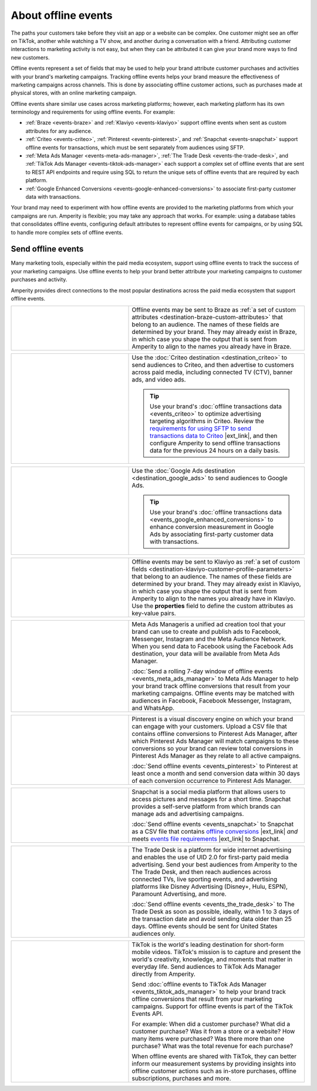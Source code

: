 .. https://docs.amperity.com/user/


.. meta::
    :description lang=en:
        Offline events help your brand associate customer activity to your brand's marketing campaigns.

.. meta::
    :content class=swiftype name=body data-type=text:
        Offline events help your brand associate customer activity to your brand's marketing campaigns.

.. meta::
    :content class=swiftype name=title data-type=string:
        About offline events

==================================================
About offline events
==================================================

.. offline-events-overview-start

The paths your customers take before they visit an app or a website can be complex. One customer might see an offer on TikTok, another while watching a TV show, and another during a conversation with a friend. Attributing customer interactions to marketing activity is not easy, but when they can be attributed it can give your brand more ways to find new customers.

.. offline-events-overview-end

.. offline-events-what-are-offline-events-start

Offline events represent a set of fields that may be used to help your brand attribute customer purchases and activities with your brand's marketing campaigns. Tracking offline events helps your brand measure the effectiveness of marketing campaigns across channels. This is done by associating offline customer actions, such as purchases made at physical stores, with an online marketing campaign.

Offline events share similar use cases across marketing platforms; however, each marketing platform has its own terminology and requirements for using offline events. For example:

* :ref:`Braze <events-braze>` and :ref:`Klaviyo <events-klaviyo>` support offline events when sent as custom attributes for any audience.
* :ref:`Criteo <events-criteo>`, :ref:`Pinterest <events-pinterest>`, and :ref:`Snapchat <events-snapchat>` support offline events for transactions, which must be sent separately from audiences using SFTP.
* :ref:`Meta Ads Manager <events-meta-ads-manager>`, :ref:`The Trade Desk <events-the-trade-desk>`, and :ref:`TikTok Ads Manager <events-tiktok-ads-manager>` each support a complex set of offline events that are sent to REST API endpoints and require using SQL to return the unique sets of offline events that are required by each platform.
* :ref:`Google Enhanced Conversions <events-google-enhanced-conversions>` to associate first-party customer data with transactions.

Your brand may need to experiment with how offline events are provided to the marketing platforms from which your campaigns are run. Amperity is flexible; you may take any approach that works. For example: using a database tables that consolidates offline events, configuring default attributes to represent offline events for campaigns, or by using SQL to handle more complex sets of offline events.

.. offline-events-what-are-offline-events-end


.. _offline-events-destinations:

Send offline events
==================================================

.. offline-events-start

Many marketing tools, especially within the paid media ecosystem, support using offline events to track the success of your marketing campaigns. Use offline events to help your brand better attribute your marketing campaigns to customer purchases and activity.

.. offline-events-end

.. offline-events-destinations-start

Amperity provides direct connections to the most popular destinations across the paid media ecosystem that support offline events.

.. offline-events-destinations-end

.. offline-events-destinations-tables-start

.. _events-braze:

.. list-table::
   :widths: 40 60
   :header-rows: 0

   * - .. figure:: ../../amperity_base/source/_static/connector-braze.png
          :figclass: light-only
          :width: 140 px
          :align: left
          :class: no-scaled-link

       .. figure:: ../../amperity_base/source/_static/connector-braze-dark.png
          :figclass: dark-only
          :width: 140 px
          :align: left
          :class: no-scaled-link

     - Offline events may be sent to Braze as :ref:`a set of custom attributes <destination-braze-custom-attributes>` that belong to an audience. The names of these fields are determined by your brand. They may already exist in Braze, in which case you shape the output that is sent from Amperity to align to the names you already have in Braze.


.. _events-criteo:

.. list-table::
   :widths: 40 60
   :header-rows: 0

   * - .. figure:: ../../amperity_base/source/_static/connector-cr1t30.png
          :figclass: light-only
          :width: 140 px
          :align: left
          :class: no-scaled-link

       .. figure:: ../../amperity_base/source/_static/connector-cr1t30.png
          :figclass: dark-only
          :width: 140 px
          :align: left
          :class: no-scaled-link

     - Use the :doc:`Criteo destination <destination_criteo>` to send audiences to Criteo, and then advertise to customers across paid media, including connected TV (CTV), banner ads, and video ads.

       .. tip:: Use your brand's :doc:`offline transactions data <events_criteo>` to optimize advertising targeting algorithms in Criteo. Review the `requirements for using SFTP to send transactions data to Criteo <https://help.criteo.com/kb/guide/en/how-can-i-pass-my-offline-sales-data-to-criteo-Yf95KPKbjB/Steps/775624,914151,775585>`__ |ext_link|, and then configure Amperity to send offline transactions data for the previous 24 hours on a daily basis.


.. _events-google-enhanced-conversions:

.. list-table::
   :widths: 40 60
   :header-rows: 0

   * - .. figure:: ../../amperity_base/source/_static/connector-google-ads.svg
          :figclass: light-only
          :width: 140 px
          :align: left
          :class: no-scaled-link

       .. figure:: ../../amperity_base/source/_static/connector-google-ads.svg
          :figclass: dark-only
          :width: 140 px
          :align: left
          :class: no-scaled-link

     - Use the :doc:`Google Ads destination <destination_google_ads>` to send audiences to Google Ads.

       .. tip:: Use your brand's :doc:`offline transactions data <events_google_enhanced_conversions>` to enhance conversion measurement in Google Ads by associating first-party customer data with transactions.


.. _events-klaviyo:

.. list-table::
   :widths: 40 60
   :header-rows: 0

   * - .. figure:: ../../amperity_base/source/_static/connector-klaviyo.png
          :figclass: light-only
          :width: 140 px
          :align: left
          :class: no-scaled-link

       .. figure:: ../../amperity_base/source/_static/connector-klaviyo-dark.png
          :figclass: dark-only
          :width: 140 px
          :align: left
          :class: no-scaled-link

     - Offline events may be sent to Klaviyo as :ref:`a set of custom fields <destination-klaviyo-customer-profile-parameters>` that belong to an audience. The names of these fields are determined by your brand. They may already exist in Klaviyo, in which case you shape the output that is sent from Amperity to align to the names you already have in Klaviyo. Use the **properties** field to define the custom attributes as key-value pairs.


.. _events-meta-ads-manager:

.. list-table::
   :widths: 40 60
   :header-rows: 0

   * - .. figure:: ../../amperity_base/source/_static/connector-meta.png
          :figclass: light-only
          :width: 140 px
          :align: left
          :class: no-scaled-link

       .. figure:: ../../amperity_base/source/_static/connector-meta-dark.png
          :figclass: dark-only
          :width: 140 px
          :align: left
          :class: no-scaled-link

     - Meta Ads Manageris a unified ad creation tool that your brand can use to create and publish ads to Facebook, Messenger, Instagram and the Meta Audience Network. When you send data to Facebook using the Facebook Ads destination, your data will be available from Meta Ads Manager.

       :doc:`Send a rolling 7-day window of offline events <events_meta_ads_manager>` to Meta Ads Manager to help your brand track offline conversions that result from your marketing campaigns. Offline events may be matched with audiences in Facebook, Facebook Messenger, Instagram, and WhatsApp.


.. _events-pinterest:

.. list-table::
   :widths: 40 60
   :header-rows: 0

   * - .. figure:: ../../amperity_base/source/_static/connector-pinterest.png
          :figclass: light-only
          :width: 140 px
          :align: left
          :class: no-scaled-link

       .. figure:: ../../amperity_base/source/_static/connector-pinterest.png
          :figclass: dark-only
          :width: 140 px
          :align: left
          :class: no-scaled-link

     - Pinterest is a visual discovery engine on which your brand can engage with your customers. Upload a CSV file that contains offline conversions to Pinterest Ads Manager, after which Pinterest Ads Manager will match campaigns to these conversions so your brand can review total conversions in Pinterest Ads Manager as they relate to all active campaigns.

       :doc:`Send offline events <events_pinterest>` to Pinterest at least once a month and send conversion data within 30 days of each conversion occurrence to Pinterest Ads Manager.


.. _events-snapchat:

.. list-table::
   :widths: 40 60
   :header-rows: 0

   * - .. figure:: ../../amperity_base/source/_static/connector-snapchat.png
          :figclass: light-only
          :width: 140 px
          :align: left
          :class: no-scaled-link

       .. figure:: ../../amperity_base/source/_static/connector-snapchat-dark.png
          :figclass: dark-only
          :width: 140 px
          :align: left
          :class: no-scaled-link

     - Snapchat is a social media platform that allows users to access pictures and messages for a short time. Snapchat provides a self-serve platform from which brands can manage ads and advertising campaigns.

       :doc:`Send offline events <events_snapchat>` to Snapchat as a CSV file that contains `offline conversions <https://businesshelp.snapchat.com/s/article/upload-offline-events>`__ |ext_link| *and* meets `events file requirements <https://businesshelp.snapchat.com/s/article/event-file-requirements?language=en_US>`__ |ext_link| to Snapchat.


.. _events-the-trade-desk:

.. list-table::
   :widths: 40 60
   :header-rows: 0

   * - .. figure:: ../../amperity_base/source/_static/connector-thetradedesk.png
          :figclass: light-only
          :width: 140 px
          :align: left
          :class: no-scaled-link

       .. figure:: ../../amperity_base/source/_static/connector-thetradedesk-dark.png
          :figclass: dark-only
          :width: 140 px
          :align: left
          :class: no-scaled-link
     - The Trade Desk is a platform for wide internet advertising and enables the use of UID 2.0 for first-party paid media advertising. Send your best audiences from Amperity to the The Trade Desk, and then reach audiences across connected TVs, live sporting events, and advertising platforms like Disney Advertising (Disney+, Hulu, ESPN), Paramount Advertising, and more.

       :doc:`Send offline events <events_the_trade_desk>` to The Trade Desk as soon as possible, ideally, within 1 to 3 days of the transaction date and avoid sending data older than 25 days. Offline events should be sent for United States audiences only.


.. _events-tiktok-ads-manager:

.. list-table::
   :widths: 40 60
   :header-rows: 0

   * - .. figure:: ../../amperity_base/source/_static/connector-tiktok.png
          :figclass: light-only
          :width: 140 px
          :align: left
          :class: no-scaled-link

       .. figure:: ../../amperity_base/source/_static/connector-tiktok-dark.png
          :figclass: dark-only
          :width: 140 px
          :align: left
          :class: no-scaled-link
     - TikTok is the world's leading destination for short-form mobile videos. TikTok's mission is to capture and present the world's creativity, knowledge, and moments that matter in everyday life. Send audiences to TikTok Ads Manager directly from Amperity.

       Send :doc:`offline events to TikTok Ads Manager <events_tiktok_ads_manager>` to help your brand track offline conversions that result from your marketing campaigns. Support for offline events is part of the TikTok Events API.

       For example: When did a customer purchase? What did a customer purchase? Was it from a store or a website? How many items were purchased? Was there more than one purchase? What was the total revenue for each purchase?

       When offline events are shared with TikTok, they can better inform our measurement systems by providing insights into offline customer actions such as in-store purchases, offline subscriptions, purchases and more.

.. offline-events-destinations-tables-end
